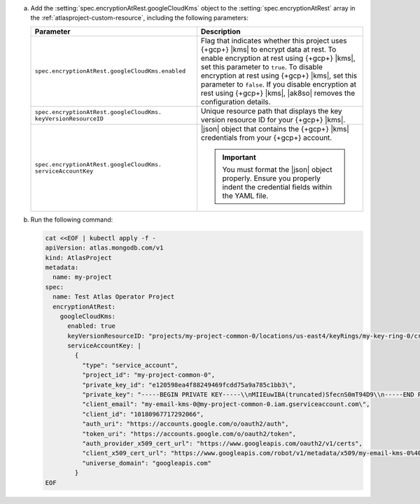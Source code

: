 a. Add the :setting:`spec.encryptionAtRest.googleCloudKms` object to 
   the :setting:`spec.encryptionAtRest` array in the
   :ref:`atlasproject-custom-resource`, including the
   following parameters:

   .. list-table::
      :widths: 50 50
      :header-rows: 1

      * - Parameter
        - Description

      * - ``spec.encryptionAtRest.googleCloudKms.enabled``
        - Flag that indicates whether this project uses {+gcp+} |kms| 
          to encrypt data at rest. To enable encryption at rest using 
          {+gcp+} |kms|, set this parameter to ``true``. To disable
          encryption at rest using {+gcp+} |kms|, set this parameter to
          ``false``. If you disable encryption at rest using {+gcp+}
          |kms|, |ak8so| removes the configuration details.

      * - ``spec.encryptionAtRest.googleCloudKms.``
          ``keyVersionResourceID``
        - Unique resource path that displays the key version resource
          ID for your {+gcp+} |kms|.
                    
      * - ``spec.encryptionAtRest.googleCloudKms.``
          ``serviceAccountKey``
        - |json| object that contains the {+gcp+} |kms|
          credentials from your {+gcp+} account.

          .. important::
            
             You must format the |json| object properly. Ensure you 
             properly indent the credential fields within the YAML file.

#. Run the following command:

   .. code-block:: sh

      cat <<EOF | kubectl apply -f -
      apiVersion: atlas.mongodb.com/v1
      kind: AtlasProject
      metadata:
        name: my-project
      spec:
        name: Test Atlas Operator Project
        encryptionAtRest:
          googleCloudKms: 
            enabled: true
            keyVersionResourceID: "projects/my-project-common-0/locations/us-east4/keyRings/my-key-ring-0/cryptoKeys/my-key-0/cryptoKeyVersions/1"
            serviceAccountKey: |
              {
                "type": "service_account",
                "project_id": "my-project-common-0",
                "private_key_id": "e120598ea4f88249469fcdd75a9a785c1bb3\",
                "private_key": "-----BEGIN PRIVATE KEY-----\\nMIIEuwIBA(truncated)SfecnS0mT94D9\\n-----END PRIVATE KEY-----\\n\",
                "client_email": "my-email-kms-0@my-project-common-0.iam.gserviceaccount.com\",
                "client_id": "10180967717292066",
                "auth_uri": "https://accounts.google.com/o/oauth2/auth",
                "token_uri": "https://accounts.google.com/o/oauth2/token",
                "auth_provider_x509_cert_url": "https://www.googleapis.com/oauth2/v1/certs",
                "client_x509_cert_url": "https://www.googleapis.com/robot/v1/metadata/x509/my-email-kms-0%40my-project-common-0.iam.gserviceaccount.com"
                "universe_domain": "googleapis.com"
              }
      EOF